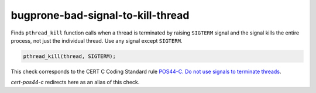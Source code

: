 .. title:: clang-tidy - bugprone-bad-signal-to-kill-thread

bugprone-bad-signal-to-kill-thread
==================================

Finds ``pthread_kill`` function calls when a thread is terminated by
raising ``SIGTERM`` signal and the signal kills the entire process, not
just the individual thread. Use any signal except ``SIGTERM``.

.. code-block:: c++

    pthread_kill(thread, SIGTERM);

This check corresponds to the CERT C Coding Standard rule
`POS44-C. Do not use signals to terminate threads
<https://wiki.sei.cmu.edu/confluence/display/c/POS44-C.+Do+not+use+signals+to+terminate+threads>`_.

`cert-pos44-c` redirects here as an alias of this check.
